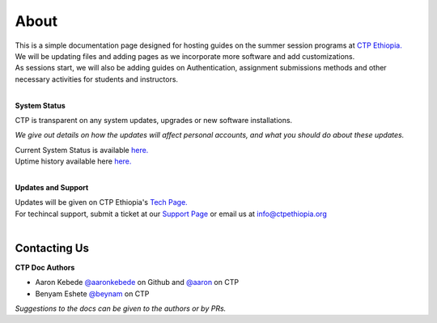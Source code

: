 

About
-------

.. Not really a documentation considering the fact that we are not creating any new apps or anything, but it felt only correct to use Github to host our ReadtheDocs


| This is a simple documentation page designed for hosting guides on the summer session programs at `CTP Ethiopia. <https://ctpethiopia.org/>`_ 
| We will be updating files and adding pages as we incorporate more software and add customizations.
| As sessions start, we will also be adding guides on  Authentication, assignment submissions methods and other necessary activities for students and instructors. 

|
**System Status**

| CTP is transparent on any system updates, upgrades or new software installations.

*We give out details on how the updates will affect personal accounts, and what you should do about these updates.*

| Current System Status is available  `here. <https://tech.ctpethiopia.org/~/sys-status/ctp>`_ 
| Uptime history available  here `here. <https://ctpacademy.statuspage.io/history>`_ 
|
**Updates and Support**

| Updates will be given on CTP Ethiopia's  `Tech Page. <https://tech.ctpethiopia.org>`_  
| For techincal support, submit a ticket at our `Support Page <https://my.ctpethiopia.org/submit-ticket>`_ or email us at info@ctpethiopia.org
| 

=============
Contacting Us
=============
**CTP Doc Authors**
 
* Aaron Kebede `@aaronkebede <https://github.com/aaronkebede>`_ on Github and `@aaron <https://net.ctpethiopia.org/members/aaron/>`_  on CTP
* Benyam Eshete `@beynam <https://net.ctpethiopia.org/members/benyam/>`_  on CTP
*Suggestions to the docs can be given to the authors or by PRs.*



